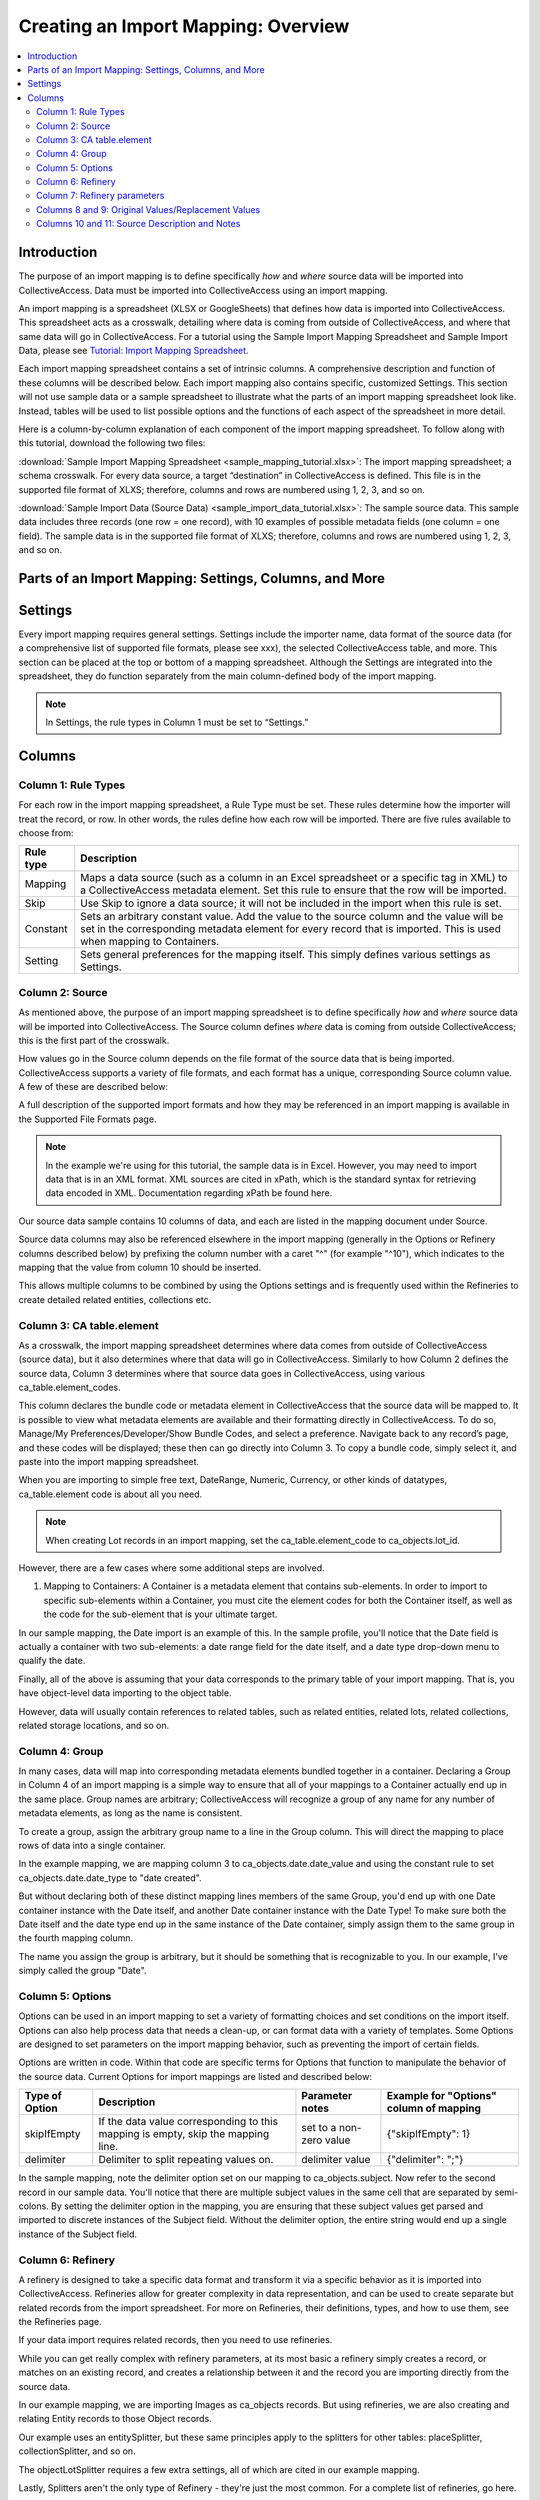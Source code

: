 Creating an Import Mapping: Overview
====================================

.. contents::
   :local:

Introduction
------------

The purpose of an import mapping is to define specifically *how* and *where* source data will be imported into CollectiveAccess. Data must be imported into CollectiveAccess using an import mapping. 

An import mapping is a spreadsheet (XLSX or GoogleSheets) that defines how data is imported into CollectiveAccess. This spreadsheet acts as a crosswalk, detailing where data is coming from outside of CollectiveAccess, and where that same data will go in CollectiveAccess. For a tutorial using the Sample Import Mapping Spreadsheet and Sample Import Data, please see `Tutorial: Import Mapping Spreadsheet <file:///Users/charlotteposever/Documents/ca_manual/providence/user/import/c_import_tutorial.html>`_. 

Each import mapping spreadsheet contains a set of intrinsic columns. A comprehensive description and function of these columns will be described below. Each import mapping also contains specific, customized Settings. This section will not use sample data or a sample spreadsheet to illustrate what the parts of an import mapping spreadsheet look like. Instead, tables will be used to list possible options and the functions of each aspect of the spreadsheet in more detail. 

Here is a column-by-column explanation of each component of the import mapping spreadsheet. To follow along with this tutorial, download the following two files: 

:download:`Sample Import Mapping Spreadsheet <sample_mapping_tutorial.xlsx>`: The import mapping spreadsheet; a schema crosswalk. For every data source, a target “destination” in CollectiveAccess is defined. This file is in the supported file format of XLXS; therefore, columns and rows are numbered using 1, 2, 3, and so on. 

:download:`Sample Import Data (Source Data) <sample_import_data_tutorial.xlsx>`: The sample source data. This sample data includes three records (one row = one record), with 10 examples of possible metadata fields (one column = one field). The sample data is in the supported file format of XLXS; therefore, columns and rows are numbered using 1, 2, 3, and so on. 

Parts of an Import Mapping: Settings, Columns, and More
-------------------------------------------------------

Settings
--------

Every import mapping requires general settings. Settings include the importer name, data format of the source data (for a comprehensive list of supported file formats, please see xxx), the selected CollectiveAccess table, and more. This section can be placed at the top or bottom of a mapping spreadsheet. Although the Settings are integrated into the spreadsheet, they do function separately from the main column-defined body of the import mapping.

.. note:: In Settings, the rule types in Column 1 must be set to “Settings.” 

.. csv-table::
   :widths: auto
   :header-rows: 1
   :file: import_settings.csv

Columns
-------

Column 1: Rule Types
^^^^^^^^^^^^^^^^^^^^

For each row in the import mapping spreadsheet, a Rule Type must be set. These rules determine how the importer will treat the record, or row. In other words, the rules define how each row will be imported. There are five rules available to choose from:

=============   ===========
**Rule type**   **Description**
=============   ===========
Mapping         Maps a data source (such as a column in an Excel spreadsheet or a specific tag in XML) to a CollectiveAccess metadata element. Set this rule to ensure that the row will be imported.
Skip            Use Skip to ignore a data source; it will not be included in the import when this rule is set.
Constant        Sets an arbitrary constant value. Add the value to the source column and the value will be set in the corresponding metadata element for every record that is imported. This is used when mapping to Containers. 
Setting         Sets general preferences for the mapping itself. This simply defines various settings as Settings.
=============   ===========

.. _import_source:

Column 2: Source
^^^^^^^^^^^^^^^^

As mentioned above, the purpose of an import mapping spreadsheet is to define specifically *how* and *where* source data will be imported into CollectiveAccess. The Source column defines *where* data is coming from outside CollectiveAccess; this is the first part of the crosswalk.  

How values go in the Source column depends on the file format of the source data that is being imported. CollectiveAccess supports a variety of file formats, and each format has a unique, corresponding Source column value. A few of these are described below: 

.. csv-table::
   :header-rows: 1
   :file: source_table1.csv

A full description of the supported import formats and how they may be referenced in an import mapping is available in the Supported File Formats page.

.. Note:: In the example we're using for this tutorial, the sample data is in Excel. However, you may need to import data that is in an XML format. XML sources are cited in xPath, which is the standard syntax for retrieving data encoded in XML. Documentation regarding xPath be found here.

Our source data sample contains 10 columns of data, and each are listed in the mapping document under Source.

Source data columns may also be referenced elsewhere in the import mapping (generally in the Options or Refinery columns described below) by prefixing the column number with a caret "^" (for example "^10"), which indicates to the mapping that the value from column 10 should be inserted.

This allows multiple columns to be combined by using the Options settings and is frequently used within the Refineries to create detailed related entities, collections etc.

.. _import_element:

Column 3: CA table.element
^^^^^^^^^^^^^^^^^^^^^^^^^^

As a crosswalk, the import mapping spreadsheet determines where data comes from outside of CollectiveAccess (source data), but it also determines where that data will go in CollectiveAccess. Similarly to how Column 2 defines the source data, Column 3 determines where that source data goes in CollectiveAccess, using various ca_table.element_codes. 

This column declares the bundle code or metadata element in CollectiveAccess that the source data will be mapped to. It is possible to view what metadata elements are available and their formatting directly in CollectiveAccess. To do so, Manage/My Preferences/Developer/Show Bundle Codes, and select a preference. Navigate back to any record’s page, and these codes will be displayed; these then can go directly into Column 3. To copy a bundle code, simply select it, and paste into the import mapping spreadsheet. 

When you are importing to simple free text, DateRange, Numeric, Currency, or other kinds of datatypes, ca_table.element code is about all you need.

.. note:: When creating Lot records in an import mapping, set the ca_table.element_code to ca_objects.lot_id. 

However, there are a few cases where some additional steps are involved.

1. Mapping to Containers: A Container is a metadata element that contains sub-elements. In order to import to specific sub-elements within a Container, you must cite the element codes for both the Container itself, as well as the code for the sub-element that is your ultimate target.

In our sample mapping, the Date import is an example of this. In the sample profile, you'll notice that the Date field is actually a container with two sub-elements: a date range field for the date itself, and a date type drop-down menu to qualify the date.

Finally, all of the above is assuming that your data corresponds to the primary table of your import mapping. That is, you have object-level data importing to the object table.

However, data will usually contain references to related tables, such as related entities, related lots, related collections, related storage locations, and so on.

.. _import_group:

Column 4: Group
^^^^^^^^^^^^^^^

In many cases, data will map into corresponding metadata elements bundled together in a container. Declaring a Group in Column 4 of an import mapping is a simple way to ensure that all of your mappings to a Container actually end up in the same place. Group names are arbitrary; CollectiveAccess will recognize a group of any name for any number of metadata elements, as long as the name is consistent. 

To create a group, assign the arbitrary group name to a line in the Group column. This will direct the mapping to place rows of data into a single container. 

In the example mapping, we are mapping column 3 to ca_objects.date.date_value and using the constant rule to set ca_objects.date.date_type to "date created".

But without declaring both of these distinct mapping lines members of the same Group, you'd end up with one Date container instance with the Date itself, and another Date container instance with the Date Type! To make sure both the Date itself and the date type end up in the same instance of the Date container, simply assign them to the same group in the fourth mapping column.

The name you assign the group is arbitrary, but it should be something that is recognizable to you. In our example, I've simply called the group "Date".

.. _import_options:

Column 5: Options
^^^^^^^^^^^^^^^^^

Options can be used in an import mapping to set a variety of formatting choices and set conditions on the import itself. Options can also help process data that needs a clean-up, or can  format data with a variety of templates. Some Options are designed to set parameters on the import mapping behavior, such as preventing the import of certain fields. 

Options are written in code. Within that code are specific terms for Options that function to manipulate the behavior of the source data. Current Options for import mappings are listed and described below:

==============  ================================================================================  =======================  =======================================
Type of Option  Description                                                                       Parameter notes          Example for "Options" column of mapping
==============  ================================================================================  =======================  =======================================
skipIfEmpty     If the data value corresponding to this mapping is empty, skip the mapping line.  set to a non-zero value  {"skipIfEmpty": 1}
delimiter       Delimiter to split repeating values on.                                           delimiter value          {"delimiter": ";"}
==============  ================================================================================  =======================  =======================================

In the sample mapping, note the delimiter option set on our mapping to ca_objects.subject. Now refer to the second record in our sample data. You'll notice that there are multiple subject values in the same cell that are separated by semi-colons. By setting the delimiter option in the mapping, you are ensuring that these subject values get parsed and imported to discrete instances of the Subject field. Without the delimiter option, the entire string would end up a single instance of the Subject field.

.. _import_refinery:

Column 6: Refinery
^^^^^^^^^^^^^^^^^^

A refinery is designed to take a specific data format and transform it via a specific behavior as it is imported into CollectiveAccess. Refineries allow for greater complexity in data representation, and can be used to create separate but related records from the import spreadsheet. For more on Refineries, their definitions, types, and how to use them, see the Refineries page. 

If your data import requires related records, then you need to use refineries. 

While you can get really complex with refinery parameters, at its most basic a refinery simply creates a record, or matches on an existing record, and creates a relationship between it and the record you are importing directly from the source data.

In our example mapping, we are importing Images as ca_objects records. But using refineries, we are also creating and relating Entity records to those Object records.

Our example uses an entitySplitter, but these same principles apply to the splitters for other tables: placeSplitter, collectionSplitter, and so on.

The objectLotSplitter requires a few extra settings, all of which are cited in our example mapping.

Lastly, Splitters aren't the only type of Refinery - they're just the most common. For a complete list of refineries, go here.

.. _import_parameters:

Column 7: Refinery parameters
^^^^^^^^^^^^^^^^^^^^^^^^^^^^^

Refinery parameters define the conditions for the refinery being used in the import mapping. Where a Refinery declares what data is being manipulated, the refinery parameter dictates how the data will be changed. 

Refinery parameters are written in code, and require valid code to function properly in the import mapping. 

.. csv-table::
   :widths: auto
   :header-rows: 1
   :file: refineryparameters.csv
.. _import_original:

Columns 8 and 9: Original Values/Replacement Values
^^^^^^^^^^^^^^^^^^^^^^^^^^^^^^^^^^^^^^^^^^^^^^^^^^^

An import mapping can find values within source data and replace them with new values upon import. This is a necessary step for data that does not match the list item code for corresponding values in CollectiveAccess. Values for the source data will be input in Column 8, while the values replacing those will be input in Column 9. Multiple values may be added to a single cell in an import mapping, so long as the replacement value matches the original value line by line.

In our example, there is a list element called "Reproduction" with values for reproduction, original, and unknown. In our source data, however, you'll notice that the data input for these values are abbreviated (e.g "orig", "repro", and "dontknow"). By using original and replacement values, our mapping transforms "orig" to "original" and "repro" to "reproduction" so that they can match on the list item code for the corresponding values in CollectiveAccess.

.. note:: Original Values and Replacement Values are ideal for smaller replacements. For large transformation dictionaries, use the Option “transformValuesUsingWorksheet” `http://manual.collectiveaccess.org/import/mappings.html#transform-values-using-worksheet`_.

For an example of when to use these columns and how, please see 

.. _import_notes:

Columns 10 and 11: Source Description and Notes
^^^^^^^^^^^^^^^^^^^^^^^^^^^^^^^^^^^^^^^^^^^^^^^

Source Description and Notes are the final two columns included in an import mapping spreadsheet, and are optional. Used to clarify the source data and purpose of each line in the import mapping itself, these columns can be useful for keeping track of where exactly data in the import mapping is coming from. The Notes column provides a space to explain how and why a certain line is mapped in the manner that it is. Both columns allow for easy reference, and are particularly useful when multiple users are creating an import mapping. 

These columns can be useful for future reference, if a mapping is intended to be used repeatedly. These columns also ensure that the mapping matches the source data.
